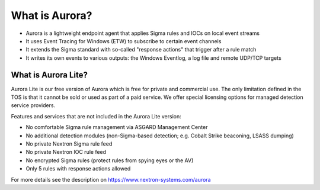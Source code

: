 What is Aurora?
===============

- Aurora is a lightweight endpoint agent that applies Sigma rules and IOCs on local event streams
- It uses Event Tracing for Windows (ETW) to subscribe to certain event channels
- It extends the Sigma standard with so-called "response actions" that trigger after a rule match
- It writes its own events to various outputs: the Windows Eventlog, a log file and remote UDP/TCP targets

What is Aurora Lite? 
--------------------

Aurora Lite is our free version of Aurora which is free for private and commercial
use. The only limitation defined in the TOS is that it cannot be sold or used as
part of a paid service. We offer special licensing options for managed detection service providers.

Features and services that are not included in the Aurora Lite version:

- No comfortable Sigma rule management via ASGARD Management Center
- No additional detection modules (non-Sigma-based detection; e.g. Cobalt Strike beaconing, LSASS dumping)
- No private Nextron Sigma rule feed 
- No private Nextron IOC rule feed 
- No encrypted Sigma rules (protect rules from spying eyes or the AV)
- Only 5 rules with response actions allowed

For more details see the description on https://www.nextron-systems.com/aurora
